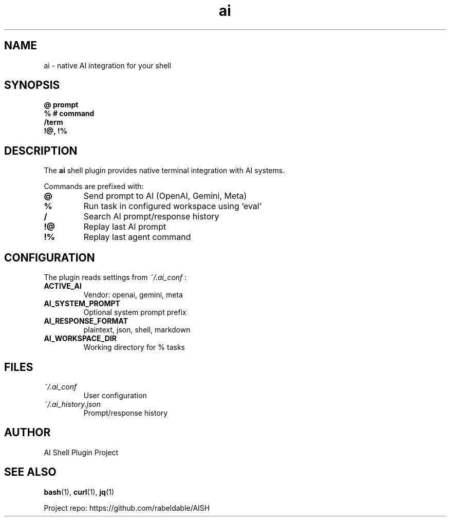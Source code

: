 .TH ai 1 "June 2025" "AI Shell Plugin" "User Commands"
.SH NAME
ai \- native AI integration for your shell

.SH SYNOPSIS
.B @ prompt
.br
.B % # command
.br
.B /term
.br
.B !@, !%

.SH DESCRIPTION
The
.B ai
shell plugin provides native terminal integration with AI systems.

Commands are prefixed with:
.TP
.B @
Send prompt to AI (OpenAI, Gemini, Meta)
.TP
.B %
Run task in configured workspace using `eval`
.TP
.B /
Search AI prompt/response history
.TP
.B !@
Replay last AI prompt
.TP
.B !%
Replay last agent command

.SH CONFIGURATION
The plugin reads settings from
.I ~/.ai_conf
:
.TP
.B ACTIVE_AI
Vendor: openai, gemini, meta
.TP
.B AI_SYSTEM_PROMPT
Optional system prompt prefix
.TP
.B AI_RESPONSE_FORMAT
plaintext, json, shell, markdown
.TP
.B AI_WORKSPACE_DIR
Working directory for % tasks

.SH FILES
.TP
.I ~/.ai_conf
User configuration
.TP
.I ~/.ai_history.json
Prompt/response history

.SH AUTHOR
AI Shell Plugin Project

.SH SEE ALSO
.BR bash (1),
.BR curl (1),
.BR jq (1)

Project repo: https://github.com/rabeldable/AISH
